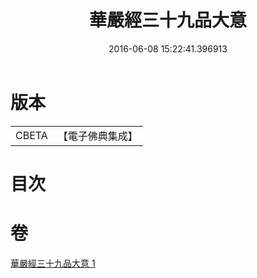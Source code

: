 #+TITLE: 華嚴經三十九品大意 
#+DATE: 2016-06-08 15:22:41.396913

* 版本
 |     CBETA|【電子佛典集成】|

* 目次

* 卷
[[file:KR6e0126_001.txt][華嚴經三十九品大意 1]]


